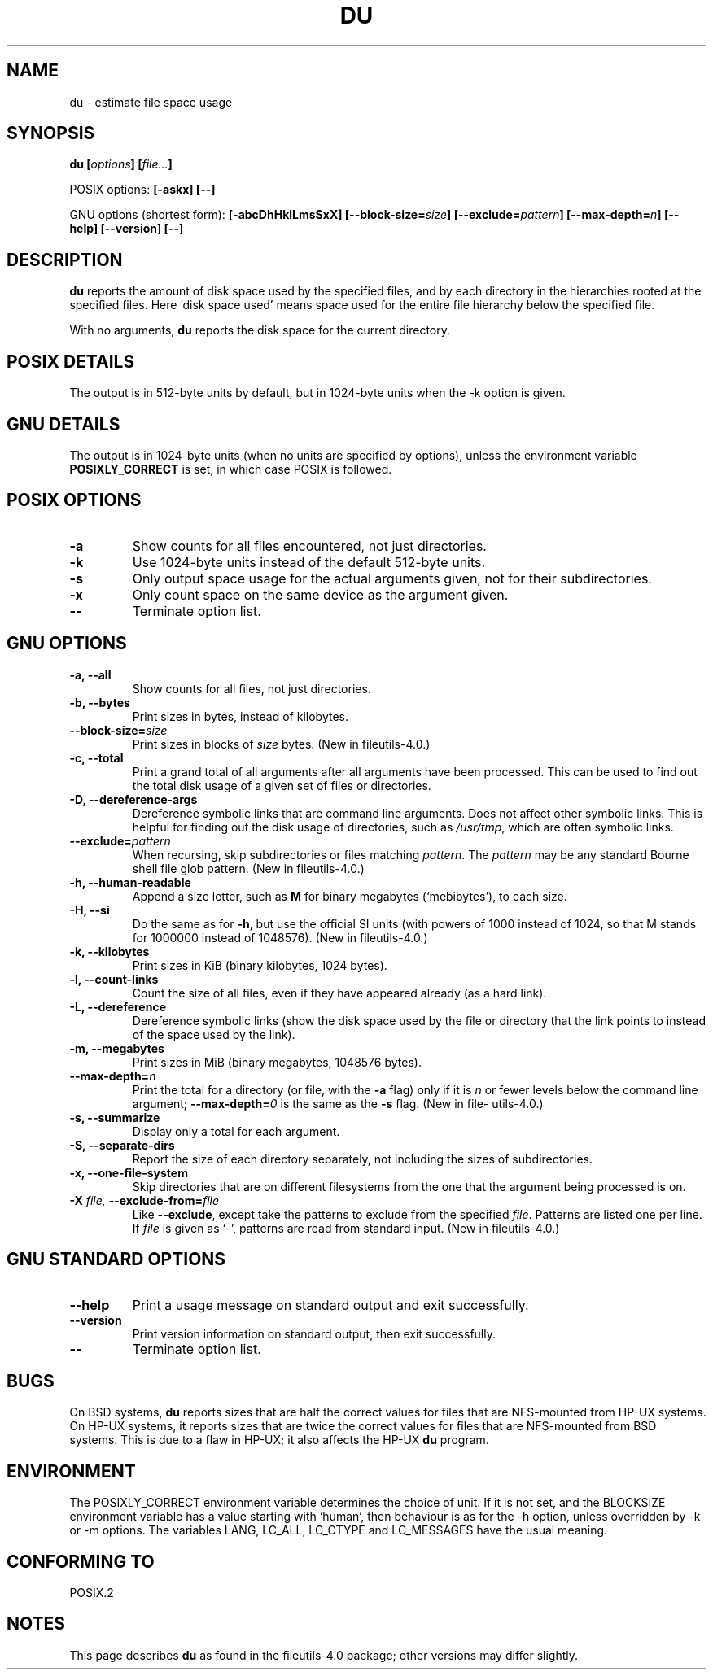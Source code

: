 .\" Copyright Andries Brouwer, Ragnar Hojland Espinosa and A. Wik, 1998.
.\"
.\" This file may be copied under the conditions described
.\" in the LDP GENERAL PUBLIC LICENSE, Version 1, September 1998
.\" that should have been distributed together with this file.
.\"
.TH DU 1 1998-11 "GNU fileutils 4.0"
.SH NAME
du \- estimate file space usage
.SH SYNOPSIS
.BI "du [" options "] [" file... ]
.sp
POSIX options:
.B "[\-askx] [\-\-]"
.sp
GNU options (shortest form):
.B [\-abcDhHklLmsSxX]
.BI "[\-\-block\-size=" size ]
.BI "[\-\-exclude=" pattern ]
.BI "[\-\-max\-depth=" n ]
.B "[\-\-help] [\-\-version] [\-\-]"
.SH DESCRIPTION
.B du
reports the amount of disk space used by the specified files,
and by each directory in the hierarchies rooted at the
specified files.
Here `disk space used' means space used for the entire
file hierarchy below the specified file.
.PP
With no arguments,
.B du
reports the disk space for the current directory.
.SH "POSIX DETAILS"
The output is in 512-byte units by default, but in
1024-byte units when the \-k option is given.
.SH "GNU DETAILS"
The output is in 1024-byte units (when no units are
specified by options), unless the environment variable
.B POSIXLY_CORRECT
is set, in which case POSIX is followed.
.SH "POSIX OPTIONS"
.TP
.B "\-a"
Show counts for all files encountered, not just directories.
.TP
.B "\-k"
Use 1024-byte units instead of the default 512-byte units.
.TP
.B "\-s"
Only output space usage for the actual arguments given,
not for their subdirectories.
.TP
.B "\-x"
Only count space on the same device as the argument given.
.TP
.B "\-\-"
Terminate option list.
.SH "GNU OPTIONS"
.TP
.B "\-a, \-\-all"
Show counts for all files, not just directories.
.TP
.B "\-b, \-\-bytes"
Print sizes in bytes, instead of kilobytes.
.TP
.BI "\-\-block\-size=" size
Print sizes in blocks of
.I size
bytes.
(New in file\%utils-4.0.)
.TP
.B "\-c, \-\-total"
Print a grand total of all arguments after all arguments have been
processed.  This can be used to find out the total disk usage of a
given set of files or directories.
.TP
.B "\-D, \-\-dereference\-args"
Dereference symbolic links that are command line arguments.  Does
not affect other symbolic links.  This is helpful for finding out
the disk usage of directories, such as
.IR /usr/tmp ,
which are often symbolic links.
.TP
.BI "\-\-exclude=" pattern
When recursing, skip subdirectories or files matching
.IR pattern .
The
.I pattern
may be any standard Bourne shell file glob pattern.
(New in file\%utils-4.0.)
.TP
.B "\-h, \-\-human\-readable"
Append a size letter, such as
.B M
for binary megabytes (`mebibytes'), to each size.
.TP
.B "\-H, \-\-si"
Do the same as for
.BR \-h ,
but use the official SI units (with powers of 1000 instead of 1024,
so that M stands for 1000000 instead of 1048576).
(New in file\%utils-4.0.)
.TP
.B "\-k, \-\-kilobytes"
Print sizes in KiB (binary kilobytes, 1024 bytes).
.TP
.B "\-l, \-\-count\-links"
Count the size of all files, even if they have appeared already
(as a hard link).
.TP
.B "\-L, \-\-dereference"
Dereference symbolic links (show the disk space used by the file
or directory that the link points to instead of the space used by
the link).
.TP
.B "\-m, \-\-megabytes"
Print sizes in MiB (binary megabytes, 1048576 bytes).
.TP
.BI "\-\-max\-depth=" n
Print the total for a directory (or file, with the
.B \-a
flag) only if it is
.I n
or fewer levels below the command line argument;
.BI "\-\-max\-depth=" 0
is the same as the
.B \-s
flag.
(New in file\%utils-4.0.)
.TP
.B "\-s, \-\-summarize"
Display only a total for each argument.
.TP
.B "\-S, \-\-separate\-dirs"
Report the size of each directory separately, not including the
sizes of subdirectories.
.TP
.B "\-x, \-\-one\-file\-system"
Skip directories that are on different filesystems from the one
that the argument being processed is on.
.TP
.BI "\-X " "file, " "\-\-exclude\-from=" "file"
Like
.BR \-\-exclude ,
except take the patterns to exclude from the specified
.IR file .
Patterns are listed one per line.  If
.I file
is given as `\-', patterns are read from standard input.
(New in file\%utils-4.0.)
.SH "GNU STANDARD OPTIONS"
.TP
.B "\-\-help"
Print a usage message on standard output and exit successfully.
.TP
.B "\-\-version"
Print version information on standard output, then exit successfully.
.TP
.B "\-\-"
Terminate option list.
.SH BUGS
On BSD systems,
.B du
reports sizes that are half the correct values
for files that are NFS-mounted from HP-UX systems.  On HP-UX systems,
it reports sizes that are twice the correct values for files that are
NFS-mounted from BSD systems.  This is due to a flaw in HP-UX; it also
affects the HP-UX
.B du
program.
.SH ENVIRONMENT
The POSIXLY_CORRECT environment variable determines the choice of unit.
If it is not set, 
and the BLOCKSIZE environment variable has a value starting
with `human', then behaviour is as for the \-h option,
unless overridden by \-k or \-m options.
The variables LANG, LC_ALL, LC_CTYPE and LC_MESSAGES have the
usual meaning.
.SH "CONFORMING TO"
POSIX.2
.SH NOTES
This page describes
.B du
as found in the file\%utils-4.0 package;
other versions may differ slightly.
